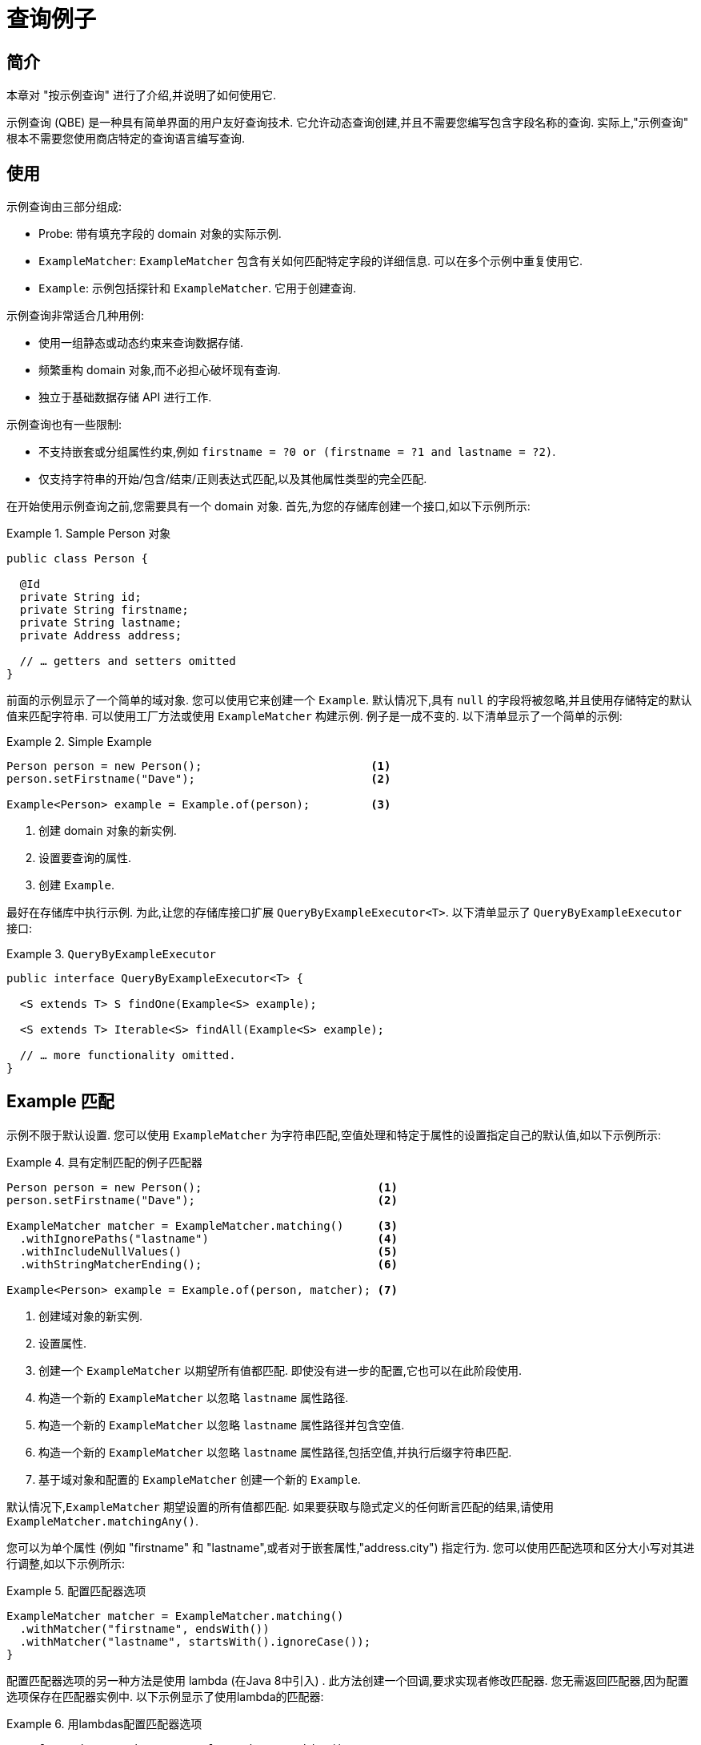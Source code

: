 [[query-by-example]]
= 查询例子

[[query-by-example.introduction]]
== 简介

本章对 "按示例查询" 进行了介绍,并说明了如何使用它.

示例查询 (QBE) 是一种具有简单界面的用户友好查询技术.  它允许动态查询创建,并且不需要您编写包含字段名称的查询.  实际上,"示例查询" 根本不需要您使用商店特定的查询语言编写查询.

[[query-by-example.usage]]
== 使用

示例查询由三部分组成:

* Probe: 带有填充字段的 domain 对象的实际示例.
* `ExampleMatcher`: `ExampleMatcher` 包含有关如何匹配特定字段的详细信息.  可以在多个示例中重复使用它.
* `Example`: 示例包括探针和 `ExampleMatcher`.  它用于创建查询.

示例查询非常适合几种用例:

* 使用一组静态或动态约束来查询数据存储.
* 频繁重构 domain 对象,而不必担心破坏现有查询.
* 独立于基础数据存储 API 进行工作.

示例查询也有一些限制:

* 不支持嵌套或分组属性约束,例如 `firstname = ?0 or (firstname = ?1 and lastname = ?2)`.
* 仅支持字符串的开始/包含/结束/正则表达式匹配,以及其他属性类型的完全匹配.

在开始使用示例查询之前,您需要具有一个 domain 对象.  首先,为您的存储库创建一个接口,如以下示例所示:

.Sample Person 对象
====
[source,java]
----
public class Person {

  @Id
  private String id;
  private String firstname;
  private String lastname;
  private Address address;

  // … getters and setters omitted
}
----
====

前面的示例显示了一个简单的域对象.  您可以使用它来创建一个 `Example`.  默认情况下,具有 `null` 的字段将被忽略,并且使用存储特定的默认值来匹配字符串.  可以使用工厂方法或使用 `ExampleMatcher` 构建示例.  例子是一成不变的.  以下清单显示了一个简单的示例:

.Simple Example
====
[source,java]
----
Person person = new Person();                         <1>
person.setFirstname("Dave");                          <2>

Example<Person> example = Example.of(person);         <3>
----
<1> 创建  domain 对象的新实例.
<2> 设置要查询的属性.
<3> 创建 `Example`.
====

最好在存储库中执行示例.  为此,让您的存储库接口扩展 `QueryByExampleExecutor<T>`.  以下清单显示了 `QueryByExampleExecutor` 接口:

.`QueryByExampleExecutor`
====
[source, java]
----
public interface QueryByExampleExecutor<T> {

  <S extends T> S findOne(Example<S> example);

  <S extends T> Iterable<S> findAll(Example<S> example);

  // … more functionality omitted.
}
----
====

[[query-by-example.matchers]]
== Example 匹配

示例不限于默认设置.  您可以使用 `ExampleMatcher` 为字符串匹配,空值处理和特定于属性的设置指定自己的默认值,如以下示例所示:

.具有定制匹配的例子匹配器
====
[source,java]
----
Person person = new Person();                          <1>
person.setFirstname("Dave");                           <2>

ExampleMatcher matcher = ExampleMatcher.matching()     <3>
  .withIgnorePaths("lastname")                         <4>
  .withIncludeNullValues()                             <5>
  .withStringMatcherEnding();                          <6>

Example<Person> example = Example.of(person, matcher); <7>

----
<1> 创建域对象的新实例.
<2> 设置属性.
<3> 创建一个 `ExampleMatcher` 以期望所有值都匹配.  即使没有进一步的配置,它也可以在此阶段使用.
<4> 构造一个新的 `ExampleMatcher` 以忽略 `lastname` 属性路径.
<5> 构造一个新的 `ExampleMatcher` 以忽略 `lastname` 属性路径并包含空值.
<6> 构造一个新的 `ExampleMatcher` 以忽略 `lastname` 属性路径,包括空值,并执行后缀字符串匹配.
<7> 基于域对象和配置的 `ExampleMatcher` 创建一个新的 `Example`.
====

默认情况下,`ExampleMatcher` 期望设置的所有值都匹配.  如果要获取与隐式定义的任何断言匹配的结果,请使用  `ExampleMatcher.matchingAny()`.

您可以为单个属性 (例如  "firstname" 和 "lastname",或者对于嵌套属性,"address.city") 指定行为.  您可以使用匹配选项和区分大小写对其进行调整,如以下示例所示:

.配置匹配器选项
====
[source,java]
----
ExampleMatcher matcher = ExampleMatcher.matching()
  .withMatcher("firstname", endsWith())
  .withMatcher("lastname", startsWith().ignoreCase());
}
----
====

配置匹配器选项的另一种方法是使用 lambda (在Java 8中引入) .  此方法创建一个回调,要求实现者修改匹配器.  您无需返回匹配器,因为配置选项保存在匹配器实例中.  以下示例显示了使用lambda的匹配器:

.用lambdas配置匹配器选项
====
[source,java]
----
ExampleMatcher matcher = ExampleMatcher.matching()
  .withMatcher("firstname", match -> match.endsWith())
  .withMatcher("firstname", match -> match.startsWith());
}
----
====

由 `Example` 创建的查询使用配置的合并视图.  可以在 `ExampleMatcher` 级别上设置默认的匹配设置,而可以将单个设置应用于特定的属性路径.  除非明确定义,否则 `ExampleMatcher` 上设置的设置将由属性路径设置继承.
属性修补程序上的设置优先于默认设置.  下表描述了各种 `ExampleMatcher` 设置的范围:

表4. `ExampleMatcher` 设置的范围

[cols="1,2", options="header"]
.Scope of `ExampleMatcher` settings
|===
| Setting
| Scope

| Null-handling
| `ExampleMatcher`

| String matching
| `ExampleMatcher` and property path

| Ignoring properties
| Property path

| Case sensitivity
| `ExampleMatcher` and property path

| Value transformation
| Property path

|===
